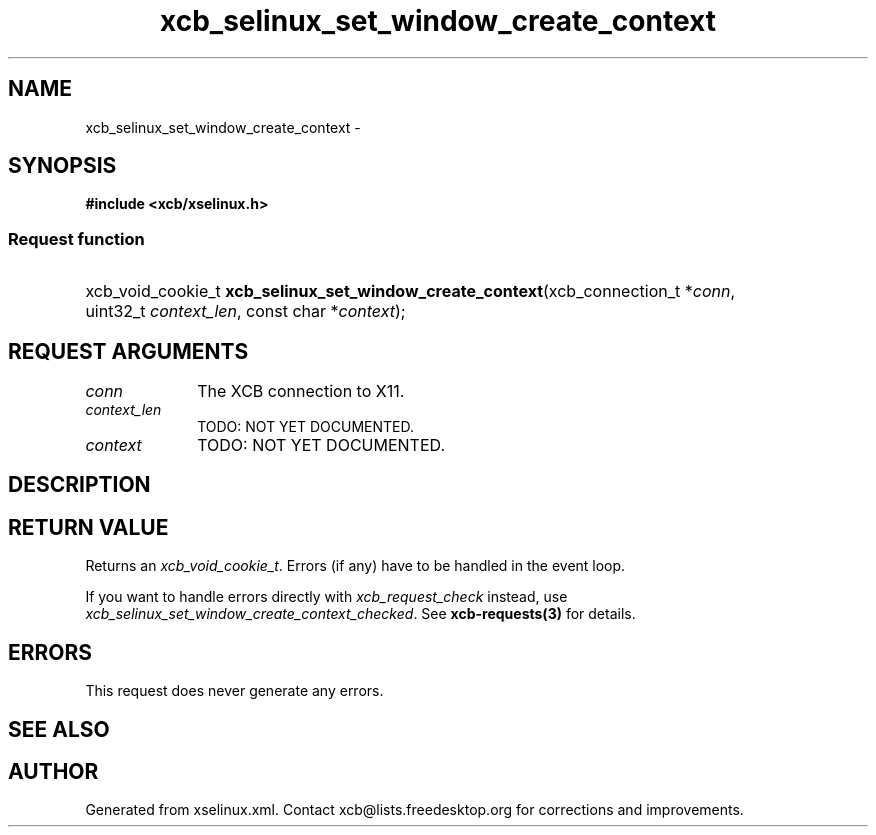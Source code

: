 .TH xcb_selinux_set_window_create_context 3  "libxcb 1.16.1" "X Version 11" "XCB Requests"
.ad l
.SH NAME
xcb_selinux_set_window_create_context \- 
.SH SYNOPSIS
.hy 0
.B #include <xcb/xselinux.h>
.SS Request function
.HP
xcb_void_cookie_t \fBxcb_selinux_set_window_create_context\fP(xcb_connection_t\ *\fIconn\fP, uint32_t\ \fIcontext_len\fP, const char\ *\fIcontext\fP);
.br
.hy 1
.SH REQUEST ARGUMENTS
.IP \fIconn\fP 1i
The XCB connection to X11.
.IP \fIcontext_len\fP 1i
TODO: NOT YET DOCUMENTED.
.IP \fIcontext\fP 1i
TODO: NOT YET DOCUMENTED.
.SH DESCRIPTION
.SH RETURN VALUE
Returns an \fIxcb_void_cookie_t\fP. Errors (if any) have to be handled in the event loop.

If you want to handle errors directly with \fIxcb_request_check\fP instead, use \fIxcb_selinux_set_window_create_context_checked\fP. See \fBxcb-requests(3)\fP for details.
.SH ERRORS
This request does never generate any errors.
.SH SEE ALSO
.SH AUTHOR
Generated from xselinux.xml. Contact xcb@lists.freedesktop.org for corrections and improvements.
